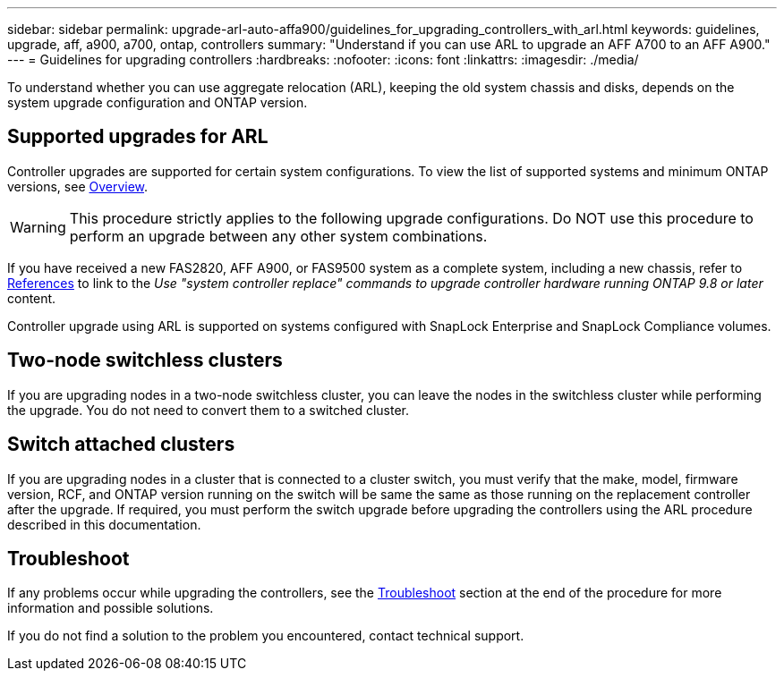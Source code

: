 ---
sidebar: sidebar
permalink: upgrade-arl-auto-affa900/guidelines_for_upgrading_controllers_with_arl.html
keywords: guidelines, upgrade, aff, a900, a700, ontap, controllers
summary: "Understand if you can use ARL to upgrade an AFF A700 to an AFF A900."
---
= Guidelines for upgrading controllers
:hardbreaks:
:nofooter:
:icons: font
:linkattrs:
:imagesdir: ./media/

[.lead]
To understand whether you can use aggregate relocation (ARL), keeping the old system chassis and disks, depends on the system upgrade configuration and ONTAP version.

== Supported upgrades for ARL

Controller upgrades are supported for certain system configurations. To view the list of supported systems and minimum ONTAP versions, see link:upgrade-arl-auto-affa900/index.html[Overview].

WARNING: This procedure strictly applies to the following upgrade configurations. Do NOT use this procedure to perform an upgrade between any other system combinations.

If you have received a new FAS2820, AFF A900, or FAS9500 system as a complete system, including a new chassis, refer to link:other_references.html[References] to link to the _Use "system controller replace" commands to upgrade controller hardware running ONTAP 9.8 or later_ content.

Controller upgrade using ARL is supported on systems configured with SnapLock Enterprise and SnapLock Compliance volumes.

== Two-node switchless clusters

If you are upgrading nodes in a two-node switchless cluster, you can leave the nodes in the switchless cluster while performing the upgrade. You do not need to convert them to a switched cluster.

== Switch attached clusters

If you are upgrading nodes in a cluster that is connected to a cluster switch, you must verify that the make, model, firmware version, RCF, and ONTAP version running on the switch will be same the same as those running on the replacement controller after the upgrade. If required, you must perform the switch upgrade before upgrading the controllers using the ARL procedure described in this documentation.

== Troubleshoot

If any problems occur while upgrading the controllers, see the link:troubleshoot_index.html[Troubleshoot] section at the end of the procedure for more information and possible solutions.

If you do not find a solution to the problem you encountered, contact technical support.

// 2023 MAY 29, AFFFASDOC-39
// 2023 MAY 22, BURT 1542232
// 2023 MAY 22, BURT 1531220
// 2022 Jan 30, BURT 1523106
// 2022 APR 26, BURT 1452254
